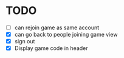 * TODO
- [ ] can rejoin game as same account
- [X] can go back to people joining game view
- [X] sign out
- [X] Display game code in header
  
